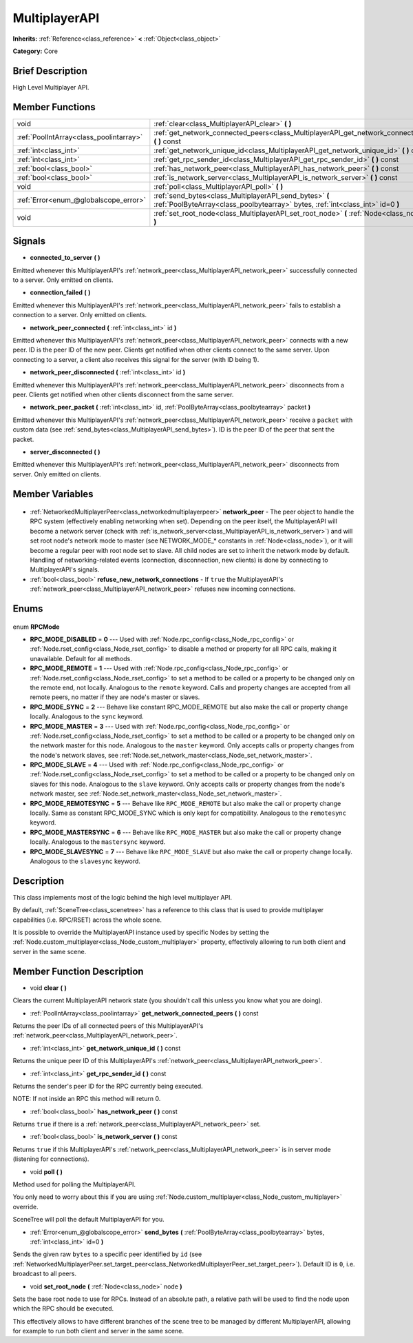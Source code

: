 .. Generated automatically by doc/tools/makerst.py in Godot's source tree.
.. DO NOT EDIT THIS FILE, but the MultiplayerAPI.xml source instead.
.. The source is found in doc/classes or modules/<name>/doc_classes.

.. _class_MultiplayerAPI:

MultiplayerAPI
==============

**Inherits:** :ref:`Reference<class_reference>` **<** :ref:`Object<class_object>`

**Category:** Core

Brief Description
-----------------

High Level Multiplayer API.

Member Functions
----------------

+------------------------------------------+--------------------------------------------------------------------------------------------------------------------------------------------+
| void                                     | :ref:`clear<class_MultiplayerAPI_clear>` **(** **)**                                                                                       |
+------------------------------------------+--------------------------------------------------------------------------------------------------------------------------------------------+
| :ref:`PoolIntArray<class_poolintarray>`  | :ref:`get_network_connected_peers<class_MultiplayerAPI_get_network_connected_peers>` **(** **)** const                                     |
+------------------------------------------+--------------------------------------------------------------------------------------------------------------------------------------------+
| :ref:`int<class_int>`                    | :ref:`get_network_unique_id<class_MultiplayerAPI_get_network_unique_id>` **(** **)** const                                                 |
+------------------------------------------+--------------------------------------------------------------------------------------------------------------------------------------------+
| :ref:`int<class_int>`                    | :ref:`get_rpc_sender_id<class_MultiplayerAPI_get_rpc_sender_id>` **(** **)** const                                                         |
+------------------------------------------+--------------------------------------------------------------------------------------------------------------------------------------------+
| :ref:`bool<class_bool>`                  | :ref:`has_network_peer<class_MultiplayerAPI_has_network_peer>` **(** **)** const                                                           |
+------------------------------------------+--------------------------------------------------------------------------------------------------------------------------------------------+
| :ref:`bool<class_bool>`                  | :ref:`is_network_server<class_MultiplayerAPI_is_network_server>` **(** **)** const                                                         |
+------------------------------------------+--------------------------------------------------------------------------------------------------------------------------------------------+
| void                                     | :ref:`poll<class_MultiplayerAPI_poll>` **(** **)**                                                                                         |
+------------------------------------------+--------------------------------------------------------------------------------------------------------------------------------------------+
| :ref:`Error<enum_@globalscope_error>`    | :ref:`send_bytes<class_MultiplayerAPI_send_bytes>` **(** :ref:`PoolByteArray<class_poolbytearray>` bytes, :ref:`int<class_int>` id=0 **)** |
+------------------------------------------+--------------------------------------------------------------------------------------------------------------------------------------------+
| void                                     | :ref:`set_root_node<class_MultiplayerAPI_set_root_node>` **(** :ref:`Node<class_node>` node **)**                                          |
+------------------------------------------+--------------------------------------------------------------------------------------------------------------------------------------------+

Signals
-------

.. _class_MultiplayerAPI_connected_to_server:

- **connected_to_server** **(** **)**

Emitted whenever this MultiplayerAPI's :ref:`network_peer<class_MultiplayerAPI_network_peer>` successfully connected to a server. Only emitted on clients.

.. _class_MultiplayerAPI_connection_failed:

- **connection_failed** **(** **)**

Emitted whenever this MultiplayerAPI's :ref:`network_peer<class_MultiplayerAPI_network_peer>` fails to establish a connection to a server. Only emitted on clients.

.. _class_MultiplayerAPI_network_peer_connected:

- **network_peer_connected** **(** :ref:`int<class_int>` id **)**

Emitted whenever this MultiplayerAPI's :ref:`network_peer<class_MultiplayerAPI_network_peer>` connects with a new peer. ID is the peer ID of the new peer. Clients get notified when other clients connect to the same server. Upon connecting to a server, a client also receives this signal for the server (with ID being 1).

.. _class_MultiplayerAPI_network_peer_disconnected:

- **network_peer_disconnected** **(** :ref:`int<class_int>` id **)**

Emitted whenever this MultiplayerAPI's :ref:`network_peer<class_MultiplayerAPI_network_peer>` disconnects from a peer. Clients get notified when other clients disconnect from the same server.

.. _class_MultiplayerAPI_network_peer_packet:

- **network_peer_packet** **(** :ref:`int<class_int>` id, :ref:`PoolByteArray<class_poolbytearray>` packet **)**

Emitted whenever this MultiplayerAPI's :ref:`network_peer<class_MultiplayerAPI_network_peer>` receive a ``packet`` with custom data (see :ref:`send_bytes<class_MultiplayerAPI_send_bytes>`). ID is the peer ID of the peer that sent the packet.

.. _class_MultiplayerAPI_server_disconnected:

- **server_disconnected** **(** **)**

Emitted whenever this MultiplayerAPI's :ref:`network_peer<class_MultiplayerAPI_network_peer>` disconnects from server. Only emitted on clients.


Member Variables
----------------

  .. _class_MultiplayerAPI_network_peer:

- :ref:`NetworkedMultiplayerPeer<class_networkedmultiplayerpeer>` **network_peer** - The peer object to handle the RPC system (effectively enabling networking when set). Depending on the peer itself, the MultiplayerAPI will become a network server (check with :ref:`is_network_server<class_MultiplayerAPI_is_network_server>`) and will set root node's network mode to master (see NETWORK_MODE\_\* constants in :ref:`Node<class_node>`), or it will become a regular peer with root node set to slave. All child nodes are set to inherit the network mode by default. Handling of networking-related events (connection, disconnection, new clients) is done by connecting to MultiplayerAPI's signals.

  .. _class_MultiplayerAPI_refuse_new_network_connections:

- :ref:`bool<class_bool>` **refuse_new_network_connections** - If ``true`` the MultiplayerAPI's :ref:`network_peer<class_MultiplayerAPI_network_peer>` refuses new incoming connections.


Enums
-----

  .. _enum_MultiplayerAPI_RPCMode:

enum **RPCMode**

- **RPC_MODE_DISABLED** = **0** --- Used with :ref:`Node.rpc_config<class_Node_rpc_config>` or :ref:`Node.rset_config<class_Node_rset_config>` to disable a method or property for all RPC calls, making it unavailable. Default for all methods.
- **RPC_MODE_REMOTE** = **1** --- Used with :ref:`Node.rpc_config<class_Node_rpc_config>` or :ref:`Node.rset_config<class_Node_rset_config>` to set a method to be called or a property to be changed only on the remote end, not locally. Analogous to the ``remote`` keyword. Calls and property changes are accepted from all remote peers, no matter if they are node's master or slaves.
- **RPC_MODE_SYNC** = **2** --- Behave like constant RPC_MODE_REMOTE but also make the call or property change locally. Analogous to the ``sync`` keyword.
- **RPC_MODE_MASTER** = **3** --- Used with :ref:`Node.rpc_config<class_Node_rpc_config>` or :ref:`Node.rset_config<class_Node_rset_config>` to set a method to be called or a property to be changed only on the network master for this node. Analogous to the ``master`` keyword. Only accepts calls or property changes from the node's network slaves, see :ref:`Node.set_network_master<class_Node_set_network_master>`.
- **RPC_MODE_SLAVE** = **4** --- Used with :ref:`Node.rpc_config<class_Node_rpc_config>` or :ref:`Node.rset_config<class_Node_rset_config>` to set a method to be called or a property to be changed only on slaves for this node. Analogous to the ``slave`` keyword. Only accepts calls or property changes from the node's network master, see :ref:`Node.set_network_master<class_Node_set_network_master>`.
- **RPC_MODE_REMOTESYNC** = **5** --- Behave like ``RPC_MODE_REMOTE`` but also make the call or property change locally. Same as constant RPC_MODE_SYNC which is only kept for compatibility. Analogous to the ``remotesync`` keyword.
- **RPC_MODE_MASTERSYNC** = **6** --- Behave like ``RPC_MODE_MASTER`` but also make the call or property change locally. Analogous to the ``mastersync`` keyword.
- **RPC_MODE_SLAVESYNC** = **7** --- Behave like ``RPC_MODE_SLAVE`` but also make the call or property change locally. Analogous to the ``slavesync`` keyword.


Description
-----------

This class implements most of the logic behind the high level multiplayer API.

By default, :ref:`SceneTree<class_scenetree>` has a reference to this class that is used to provide multiplayer capabilities (i.e. RPC/RSET) across the whole scene.

It is possible to override the MultiplayerAPI instance used by specific Nodes by setting the :ref:`Node.custom_multiplayer<class_Node_custom_multiplayer>` property, effectively allowing to run both client and server in the same scene.

Member Function Description
---------------------------

.. _class_MultiplayerAPI_clear:

- void **clear** **(** **)**

Clears the current MultiplayerAPI network state (you shouldn't call this unless you know what you are doing).

.. _class_MultiplayerAPI_get_network_connected_peers:

- :ref:`PoolIntArray<class_poolintarray>` **get_network_connected_peers** **(** **)** const

Returns the peer IDs of all connected peers of this MultiplayerAPI's :ref:`network_peer<class_MultiplayerAPI_network_peer>`.

.. _class_MultiplayerAPI_get_network_unique_id:

- :ref:`int<class_int>` **get_network_unique_id** **(** **)** const

Returns the unique peer ID of this MultiplayerAPI's :ref:`network_peer<class_MultiplayerAPI_network_peer>`.

.. _class_MultiplayerAPI_get_rpc_sender_id:

- :ref:`int<class_int>` **get_rpc_sender_id** **(** **)** const

Returns the sender's peer ID for the RPC currently being executed.

NOTE: If not inside an RPC this method will return 0.

.. _class_MultiplayerAPI_has_network_peer:

- :ref:`bool<class_bool>` **has_network_peer** **(** **)** const

Returns ``true`` if there is a :ref:`network_peer<class_MultiplayerAPI_network_peer>` set.

.. _class_MultiplayerAPI_is_network_server:

- :ref:`bool<class_bool>` **is_network_server** **(** **)** const

Returns ``true`` if this MultiplayerAPI's :ref:`network_peer<class_MultiplayerAPI_network_peer>` is in server mode (listening for connections).

.. _class_MultiplayerAPI_poll:

- void **poll** **(** **)**

Method used for polling the MultiplayerAPI.

You only need to worry about this if you are using :ref:`Node.custom_multiplayer<class_Node_custom_multiplayer>` override.

SceneTree will poll the default MultiplayerAPI for you.

.. _class_MultiplayerAPI_send_bytes:

- :ref:`Error<enum_@globalscope_error>` **send_bytes** **(** :ref:`PoolByteArray<class_poolbytearray>` bytes, :ref:`int<class_int>` id=0 **)**

Sends the given raw ``bytes`` to a specific peer identified by ``id`` (see :ref:`NetworkedMultiplayerPeer.set_target_peer<class_NetworkedMultiplayerPeer_set_target_peer>`). Default ID is ``0``, i.e. broadcast to all peers.

.. _class_MultiplayerAPI_set_root_node:

- void **set_root_node** **(** :ref:`Node<class_node>` node **)**

Sets the base root node to use for RPCs. Instead of an absolute path, a relative path will be used to find the node upon which the RPC should be executed.

This effectively allows to have different branches of the scene tree to be managed by different MultiplayerAPI, allowing for example to run both client and server in the same scene.


